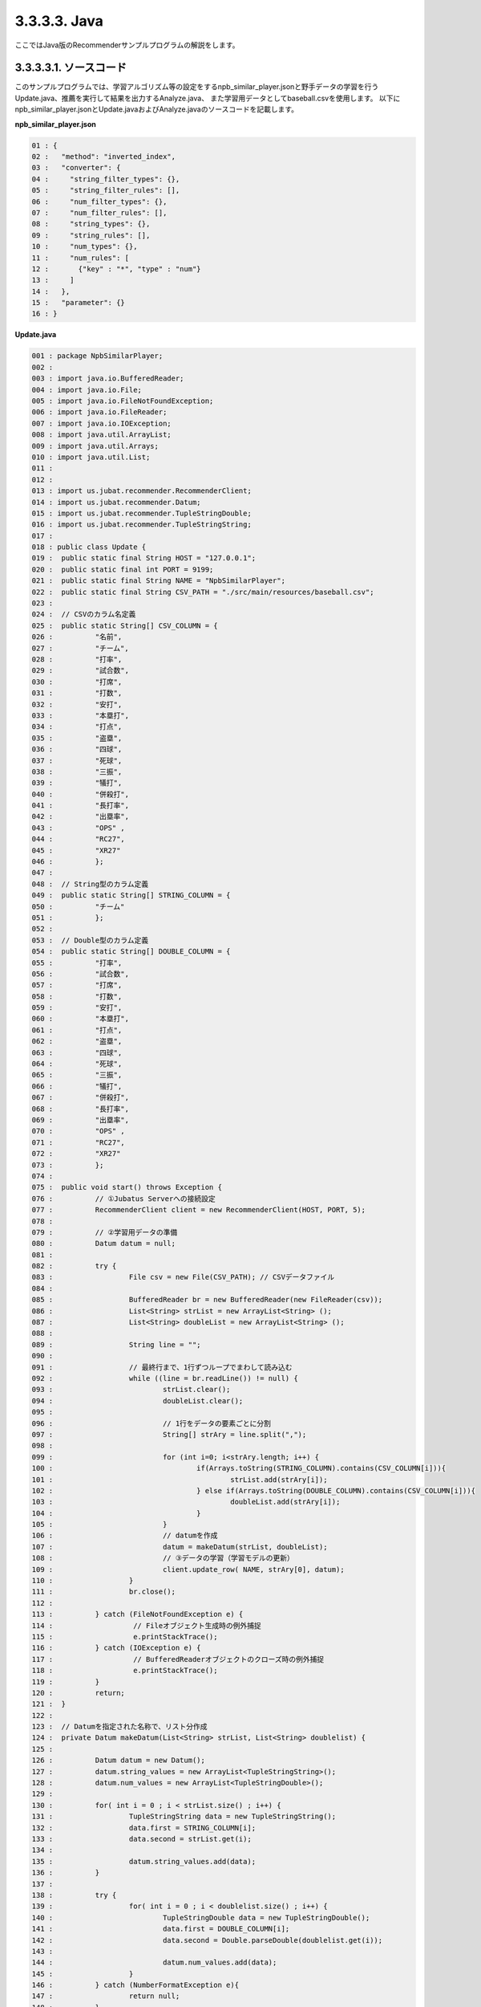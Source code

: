 3.3.3.3. Java
==================

ここではJava版のRecommenderサンプルプログラムの解説をします。

--------------------------------
3.3.3.3.1. ソースコード
--------------------------------

このサンプルプログラムでは、学習アルゴリズム等の設定をするnpb_similar_player.jsonと野手データの学習を行うUpdate.java、推薦を実行して結果を出力するAnalyze.java、
また学習用データとしてbaseball.csvを使用します。
以下にnpb_similar_player.jsonとUpdate.javaおよびAnalyze.javaのソースコードを記載します。

**npb_similar_player.json**

.. code-block:: python

 01 : {
 02 :   "method": "inverted_index",
 03 :   "converter": {
 04 :     "string_filter_types": {},
 05 :     "string_filter_rules": [],
 06 :     "num_filter_types": {},
 07 :     "num_filter_rules": [],
 08 :     "string_types": {},
 09 :     "string_rules": [],
 10 :     "num_types": {},
 11 :     "num_rules": [
 12 :       {"key" : "*", "type" : "num"}
 13 :     ]
 14 :   },
 15 :   "parameter": {}
 16 : }


**Update.java**

.. code-block:: java

 001 : package NpbSimilarPlayer;
 002 : 
 003 : import java.io.BufferedReader;
 004 : import java.io.File;
 005 : import java.io.FileNotFoundException;
 006 : import java.io.FileReader;
 007 : import java.io.IOException;
 008 : import java.util.ArrayList;
 009 : import java.util.Arrays;
 010 : import java.util.List;
 011 : 
 012 : 
 013 : import us.jubat.recommender.RecommenderClient;
 014 : import us.jubat.recommender.Datum;
 015 : import us.jubat.recommender.TupleStringDouble;
 016 : import us.jubat.recommender.TupleStringString;
 017 : 
 018 : public class Update {
 019 : 	public static final String HOST = "127.0.0.1";
 020 : 	public static final int PORT = 9199;
 021 : 	public static final String NAME = "NpbSimilarPlayer";
 022 : 	public static final String CSV_PATH = "./src/main/resources/baseball.csv";
 023 : 
 024 : 	// CSVのカラム名定義
 025 : 	public static String[] CSV_COLUMN = {
 026 : 		"名前",
 027 : 		"チーム",
 028 : 		"打率",
 029 : 		"試合数",
 030 : 		"打席",
 031 : 		"打数",
 032 : 		"安打",
 033 : 		"本塁打",
 034 : 		"打点",
 035 : 		"盗塁",
 036 : 		"四球",
 037 : 		"死球",
 038 : 		"三振",
 039 : 		"犠打",
 040 : 		"併殺打",
 041 : 		"長打率",
 042 : 		"出塁率",
 043 : 		"OPS" ,
 044 : 		"RC27",
 045 : 		"XR27"
 046 : 		};
 047 : 
 048 : 	// String型のカラム定義
 049 : 	public static String[] STRING_COLUMN = {
 050 : 		"チーム"
 051 : 		};
 052 : 
 053 : 	// Double型のカラム定義
 054 : 	public static String[] DOUBLE_COLUMN = {
 055 : 		"打率",
 056 : 		"試合数",
 057 : 		"打席",
 058 : 		"打数",
 059 : 		"安打",
 060 : 		"本塁打",
 061 : 		"打点",
 062 : 		"盗塁",
 063 : 		"四球",
 064 : 		"死球",
 065 : 		"三振",
 066 : 		"犠打",
 067 : 		"併殺打",
 068 : 		"長打率",
 069 : 		"出塁率",
 070 : 		"OPS" ,
 071 : 		"RC27",
 072 : 		"XR27"
 073 : 		};
 074 : 
 075 : 	public void start() throws Exception {
 076 : 		// ①Jubatus Serverへの接続設定
 077 : 		RecommenderClient client = new RecommenderClient(HOST, PORT, 5);
 078 : 
 079 : 		// ②学習用データの準備
 080 : 		Datum datum = null;
 081 : 
 082 : 		try {
 083 : 			File csv = new File(CSV_PATH); // CSVデータファイル
 084 : 
 085 : 			BufferedReader br = new BufferedReader(new FileReader(csv));
 086 : 			List<String> strList = new ArrayList<String> ();
 087 : 			List<String> doubleList = new ArrayList<String> ();
 088 : 
 089 : 			String line = "";
 090 : 
 091 : 			// 最終行まで、1行ずつループでまわして読み込む
 092 : 			while ((line = br.readLine()) != null) {
 093 : 				strList.clear();
 094 : 				doubleList.clear();
 095 : 
 096 : 				// 1行をデータの要素ごとに分割
 097 : 				String[] strAry = line.split(",");
 098 : 
 099 : 				for (int i=0; i<strAry.length; i++) {
 100 : 					if(Arrays.toString(STRING_COLUMN).contains(CSV_COLUMN[i])){
 101 : 						strList.add(strAry[i]);
 102 : 					} else if(Arrays.toString(DOUBLE_COLUMN).contains(CSV_COLUMN[i])){
 103 : 						doubleList.add(strAry[i]);
 104 : 					}
 105 : 				}
 106 : 				// datumを作成
 107 : 				datum = makeDatum(strList, doubleList);
 108 : 				// ③データの学習（学習モデルの更新）
 109 : 				client.update_row( NAME, strAry[0], datum);
 110 : 			}
 111 : 			br.close();
 112 : 
 113 : 		} catch (FileNotFoundException e) {
 114 : 			 // Fileオブジェクト生成時の例外捕捉
 115 : 			 e.printStackTrace();
 116 : 		} catch (IOException e) {
 117 : 			 // BufferedReaderオブジェクトのクローズ時の例外捕捉
 118 : 			 e.printStackTrace();
 119 : 		}
 120 : 		return;
 121 : 	}
 122 : 
 123 : 	// Datumを指定された名称で、リスト分作成
 124 : 	private Datum makeDatum(List<String> strList, List<String> doublelist) {
 125 : 
 126 : 		Datum datum = new Datum();
 127 : 		datum.string_values = new ArrayList<TupleStringString>();
 128 : 		datum.num_values = new ArrayList<TupleStringDouble>();
 129 : 
 130 : 		for( int i = 0 ; i < strList.size() ; i++) {
 131 : 			TupleStringString data = new TupleStringString();
 132 : 			data.first = STRING_COLUMN[i];
 133 : 			data.second = strList.get(i);
 134 : 
 135 : 			datum.string_values.add(data);
 136 : 		}
 137 : 
 138 : 		try {
 139 : 			for( int i = 0 ; i < doublelist.size() ; i++) {
 140 : 				TupleStringDouble data = new TupleStringDouble();
 141 : 				data.first = DOUBLE_COLUMN[i];
 142 : 				data.second = Double.parseDouble(doublelist.get(i));
 143 : 
 144 : 				datum.num_values.add(data);
 145 : 			}
 146 : 		} catch (NumberFormatException e){
 147 : 			return null;
 148 : 		}
 149 : 
 150 : 		return datum;
 151 : 	}
 152 : 
 153 : 
 154 : 	// メインメソッド
 155 : 	public static void main(String[] args) throws Exception {
 156 : 		new Update().start();
 157 : 		System.exit(0);
 158 : 	}
 159 : }

**Analyze.java**

.. code-block:: java

 01 : package NpbSimilarPlayer;
 02 : 
 03 : import java.io.BufferedReader;
 04 : import java.io.File;
 05 : import java.io.FileNotFoundException;
 06 : import java.io.FileReader;
 07 : import java.io.IOException;
 08 : import java.util.ArrayList;
 09 : import java.util.List;
 10 : 
 11 : 
 12 : import us.jubat.recommender.RecommenderClient;
 13 : import us.jubat.recommender.TupleStringFloat;
 14 : 
 15 : public class Analyze {
 16 : 	public static final String HOST = "127.0.0.1";
 17 : 	public static final int PORT = 9199;
 18 : 	public static final String NAME = "NpbSimilarPlayer";
 19 : 	public static final String CSV_PATH = "./src/main/resources/baseball.csv";
 20 : 
 21 : 	public void start() throws Exception {
 22 : 		// ①Jubatus Serverへの接続設定
 23 : 		RecommenderClient client = new RecommenderClient(HOST, PORT, 5);
 24 : 
 25 : 		// ②推薦用データの準備
 26 : 		 List<TupleStringFloat> rec = new  ArrayList<TupleStringFloat>();
 27 : 
 28 : 		 try {
 29 : 			File csv = new File(CSV_PATH); // CSVデータファイル
 30 : 
 31 : 			BufferedReader br = new BufferedReader(new FileReader(csv));
 32 : 
 33 : 			// 最終行まで読み込む
 34 : 			String line = "";
 35 : 			while ((line = br.readLine()) != null) {
 36 : 
 37 : 				// 1行をデータの要素に分割
 38 : 				String[] strAry = line.split(",");
 39 : 
 40 : 				// ③学習モデルに基づく推薦
 41 : 				rec = client.similar_row_from_id(NAME, strAry[0], 4);
 42 : 
 43 : 				// ④結果の出力
 44 : 				System.out.print("player " + strAry[0] + " is similar to : " + rec.get(1).first +
 45 : 						" " +  rec.get(2).first + " " + rec.get(3).first );
 46 : 				System.out.println();
 47 : 			}
 48 : 			br.close();
 49 : 
 50 : 		 } catch (FileNotFoundException e) {
 51 : 			 // Fileオブジェクト生成時の例外捕捉
 52 : 			 e.printStackTrace();
 53 : 		 } catch (IOException e) {
 54 : 			 // BufferedReaderオブジェクトのクローズ時の例外捕捉
 55 : 			 e.printStackTrace();
 56 : 		 }
 57 : 
 58 : 		return;
 59 : 	}
 60 : 
 61 : 	// メインメソッド
 62 : 	public static void main(String[] args) throws Exception {
 63 : 		new Analyze().start();
 64 : 		System.exit(0);
 65 : 	}
 66 : }


--------------------------------
3.3.3.3.2. 解説
--------------------------------

**npb_similar_player.json**

設定は単体のJSONで与えられます。JSONの各フィールドは以下の通りです。

* method

 分類に使用するアルコリズムを指定します。
 今回は、転置インデックスを利用したいので、"inverted_index"を指定します。
 Recommenderで指定できるアルゴリズムは上記以外に、"minhash"、"lsh"、"euclid_lsh"があります。


* converter

 特徴変換の設定を指定します。
 ここでは、"num_rules"を設定をしています。
 
 "num_rules"は数値特徴の抽出規則を指定します。
 "key"は"*"つまり、すべての"key"に対して、"type"は"num"なので、指定された数値をそのまま重みに利用する設定です。
 具体的には、打率が"0.33"であれば"0.33"を、打点が"30"であれば"30"を重みとします。
 
 "string_rules"は文字列特徴の抽出規則を指定します。
 今回は文字列は使用しないので指定していません。
 
* parameter

 アルゴリズムに渡すパラメータを指定します。methodに応じて渡すパラメータは異なります。
 methodで“inverted_index”を指定していますので、設定不要です。
  

**Update.java**

 3.3.3.3.1.に記載したソースコードを用いて、学習と推薦の手順を説明します。

 Recommenderのクライアントプログラムは、us.jubat.Recommenderクラス内で定義されているRecommenderClientクラスを利用して作成します。
 使用するメソッドは、1データ分の学習を行うupdate_rowメソッドと、与えられたデータから推薦を行うestimateメソッドの2つです。

 ① Jubatus Serverへの接続設定
  Jubatus Serverへの接続を行います（33行目）。
  Jubatus ServerのIPアドレス，Jubatus ServerのRPCポート番号，接続待機時間を設定します。

 ② 学習用データの準備
  Jubatus Serverに学習させるデータDatumを作成します（80行目）。
  
  RecommenderClientでは、Datumを学習用データとして作成し、RecommenderClientのupdate_rowメソッドに与えることで、学習が行われます。
  今回はプロ野球データfreakというサイトの野手データ（CSVファイル）を元に学習用データを作成していきます。
  野手データの要素として、"名前"、"チーム"、"打率"、"打数"、"安打"などがあります。
  下図に、今回作成する学習用データの構造を示します。

  +-------------+--------------------------------------------------------+
  |ID(String)   |Datum                                                   |
  |             +--------------------------+-----------------------------+
  |             |TupleStringString(List)   |TupleStringDoubel(List)      |
  |             +------------+-------------+---------------+-------------+
  |             |key(String) |value(String)|key(String)    |value(double)|
  +=============+============+=============+===============+=============+
  |"大島洋平"   |"チーム"    |"中日"       | | "打率"      | | 0.31      |
  |             |            |             | | "試合数"    | | 144       |
  |             |            |             | | "打席"      | | 631       |
  |             |            |             | | "打数"      | | 555       |
  |             |            |             | | "安打"      | | 172       |
  |             |            |             | | "本塁打"    | | 1         |
  |             |            |             | | "打点"      | | 13        |
  |             |            |             | | "盗塁"      | | 32        |
  |             |            |             | | "四球"      | | 46        |
  |             |            |             | | "死球"      | | 13        |
  |             |            |             | | "三振"      | | 80        |
  |             |            |             | | "犠打"      | | 17        |
  |             |            |             | | "併殺打"    | | 7         |
  |             |            |             | | "長打率"    | | 0.368     |
  |             |            |             | | "出塁率"    | | 0.376     |
  |             |            |             | | "OPS"       | | 0.744     |
  |             |            |             | | "RC27"      | | 5.13      |
  |             |            |             | | "XR27"      | | 4.91      |
  +-------------+------------+-------------+---------------+-------------+
  |"高橋由伸"   |"チーム"    |"巨人"       | | "打率"      | | 0.239     |
  |             |            |             | | "試合数"    | | 130       |
  |             |            |             | | "打席"      | | 442       |
  |             |            |             | | "打数"      | | 368       |
  |             |            |             | | ･･･         | | ･･･       |
  |             |            |             | | ･･･         | | ･･･       |
  +-------------+------------+-------------+---------------+-------------+
  
  
  Datumとは、Jubatusで利用できるkey-valueデータ形式のことです。Datumには2つのkey-valueが存在します。
  1つはキーも値も文字列の文字列データ（string_values）、もう一方は、キーは同様に文字列で、バリューは数値の数値データ（num_values）です。
  それぞれ、TupleStringStringクラスとTupleStringDoubleクラスで表します。
  
  | 表の1つ目のデータを例に説明すると、"チーム"は文字列なのでTupleStringStringクラスの
  | 1番目のListとしてキーに"チーム"、バリューに"中日"を設定します。
  | それ以外の項目は数値なので、TupleStringDoubleクラスの
  | 1番目のListとしてキーに"打率"、バリューに'0.31'、
  | 2番目のListとしてキーに"試合数"、バリューに'144'、
  | 3番目のListとしてキーに"打席"、バリューに'631'、
  | 4番目のListとしてキーに"打数"、バリューに'555'と
  | 最後の要素"XR27"の項目までListを作成し設定します。
  
  これらのListを保持したDatumをCSVの1行ずつ、つまり選手1人ずつ作成します。
  その、DatumとIDである選手の"名前"を学習用データとして使用します。

  このサンプルでの学習用データ作成の手順は下記の流れで行います。
  
  まず、学習用データの元となるCSVファイルを読み込みます。
  ここでは、FileReaderとBuffererdReaderを利用して1行ずつループで読み込んで処理します（83-112行目）。
  CSVファイルなので、取得した1行を','で分割し要素ごとに分けます（76行目）。
  定義したCSVファイルの項目リスト（CSV_COLUMN）とString項目リスト（STRING_COLUMN）、Double項目リスト（DOUBLE_COLUMN）を用い型ごとに分けてリストを作成します（99-105行目）。
  作成した２つのリストを引数としてDatumを作成するprivateメソッド「makeDatum」を呼び出します（107行目）。
  
  「makeDatum」では、引数のString項目のリストとDouble項目のリストから、String型はTupleStringStringのListを、Double型はTupleStringDoubleのListを作成します（124-151行目）。
  まず、Datumクラスを生成してDatumの要素であるstring_valuesとnum_valuesのListをそれぞれ生成します（126-128行目）。
  次に、定義しているString項目リスト（STRING_COLUMN）と引数のstrListの順番は対応しているので、ループでTupleStringStringを生成し、要素firstにキー（カラム名）をsecondにバリュー（値）を設定してstring_valuesのListに追加します（130-136行目）。
  Double項目リストもString項目と同様にループでTupleStringDoubleを生成し、要素を設定してからnum_valuesに追加します。ここで注意する点は、引数はString型ですがDatumのnum_valuesはDouble型の為、変換が必要になります（142行目）。
  これで、1人分の選手のデータが入ったDatumの作成が完了しました。

 ③データの学習（学習モデルの更新）
  ②の工程で作成した学習用データを、update_rowメソッドに渡すことで学習が行われます（109行目）。
  update_rowメソッドの第1引数は、タスクを識別するZookeeperクラスタ内でユニークな名前を指定します（スタンドアロン構成の場合、空文字（""）を指定）。
  第2引数は、IDで学習データ内でユニークな名前を指定します。ここでは選手の"名前"をIDとして使用します。
  第3引数として、先ほど②で作成したDatumを指定します。
  これで、選手1人分のデータの学習が完了しました。ループ処理で②と③をCSVの行数分繰り返し実行すれば、データの学習は完了します。

**Analyze.java**

 ① Jubatus Serverへの接続設定
  Update.javaと同様のため省略。
  
 ②推薦用データの準備
  推薦で必要なデータは先ほど学習でIDに指定した選手の"名前"になります。
  学習時と同じ要領で、カラムの1番目である"名前"を取得し、RecommenderClientのsimilar_row_from_idメソッドに与えることで、推薦が行われます。

  
 ③学習モデルに基づく推薦
  ②で取得した選手の"名前"を、similar_row_from_idメソッドに渡すことで、推薦結果のListを得ることができます（41行目）。
  similar_row_from_idメソッドの第1引数は、タスクを識別するZookeeperクラスタ内でユニークな名前を指定します（スタンドアロン構成の場合、空文字（""）を指定）。
  第2引数に、"名前"を指定します。
  第3引数は、似ているタイプを近傍順にいくつ出力するかを指定します。ここでは、トップ3まで出力するので"4"を指定します。なぜ、"4"かというとトップは自身が出力される為です。

 ④結果の出力
  ③で取得した、推薦結果のリストはsimilar_row_from_idメソッドの第3引数に"4"を指定したので、4つの要素を持ったListです。
  Listの1番目は自分自身なので、Listの2番目から4番目までを結果として出力します。
  Update.javaと同様、選手1人ずつループで処理し②～④を繰り返します。

------------------------------------
3.3.3.3.3. サンプルプログラムの実行
------------------------------------

**［Jubatus Serverでの作業］**

jubarecommenderを起動します。

::

 $ jubarecommender --configpath npb_similar_player.json


**［Jubatus Clientでの作業］**

 必要なパッケージとJavaクライアントを用意し、実行します。
 
**［実行結果］**

::

 player 長野久義 is similar to : 糸井嘉男 ミレッジ 栗山巧
 player 大島洋平 is similar to : 本多雄一 石川雄洋 荒波翔
 player 鳥谷敬 is similar to : サブロー 糸井嘉男 和田一浩
 player 坂本勇人 is similar to : 角中勝也 稲葉篤紀 秋山翔吾
 player 中田翔 is similar to : 井口資仁 新井貴浩 中村紀洋
 …
 …（以下略）
